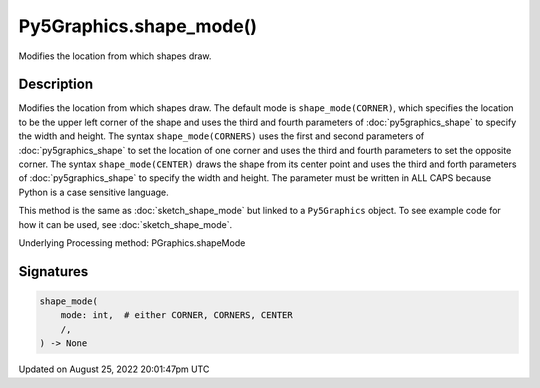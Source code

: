 Py5Graphics.shape_mode()
========================

Modifies the location from which shapes draw.

Description
-----------

Modifies the location from which shapes draw. The default mode is ``shape_mode(CORNER)``, which specifies the location to be the upper left corner of the shape and uses the third and fourth parameters of :doc:`py5graphics_shape` to specify the width and height. The syntax ``shape_mode(CORNERS)`` uses the first and second parameters of :doc:`py5graphics_shape` to set the location of one corner and uses the third and fourth parameters to set the opposite corner. The syntax ``shape_mode(CENTER)`` draws the shape from its center point and uses the third and forth parameters of :doc:`py5graphics_shape` to specify the width and height. The parameter must be written in ALL CAPS because Python is a case sensitive language.

This method is the same as :doc:`sketch_shape_mode` but linked to a ``Py5Graphics`` object. To see example code for how it can be used, see :doc:`sketch_shape_mode`.

Underlying Processing method: PGraphics.shapeMode

Signatures
------

.. code:: python

    shape_mode(
        mode: int,  # either CORNER, CORNERS, CENTER
        /,
    ) -> None
Updated on August 25, 2022 20:01:47pm UTC

